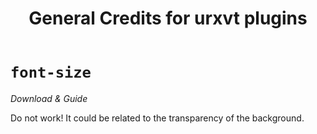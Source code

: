 #+TITLE: General Credits for urxvt plugins

* =font-size=
  [[Latest commit fd5b09c  on May 22, 2015][Download & Guide]]
  
  Do not work! It could be related to the transparency of the
  background.
